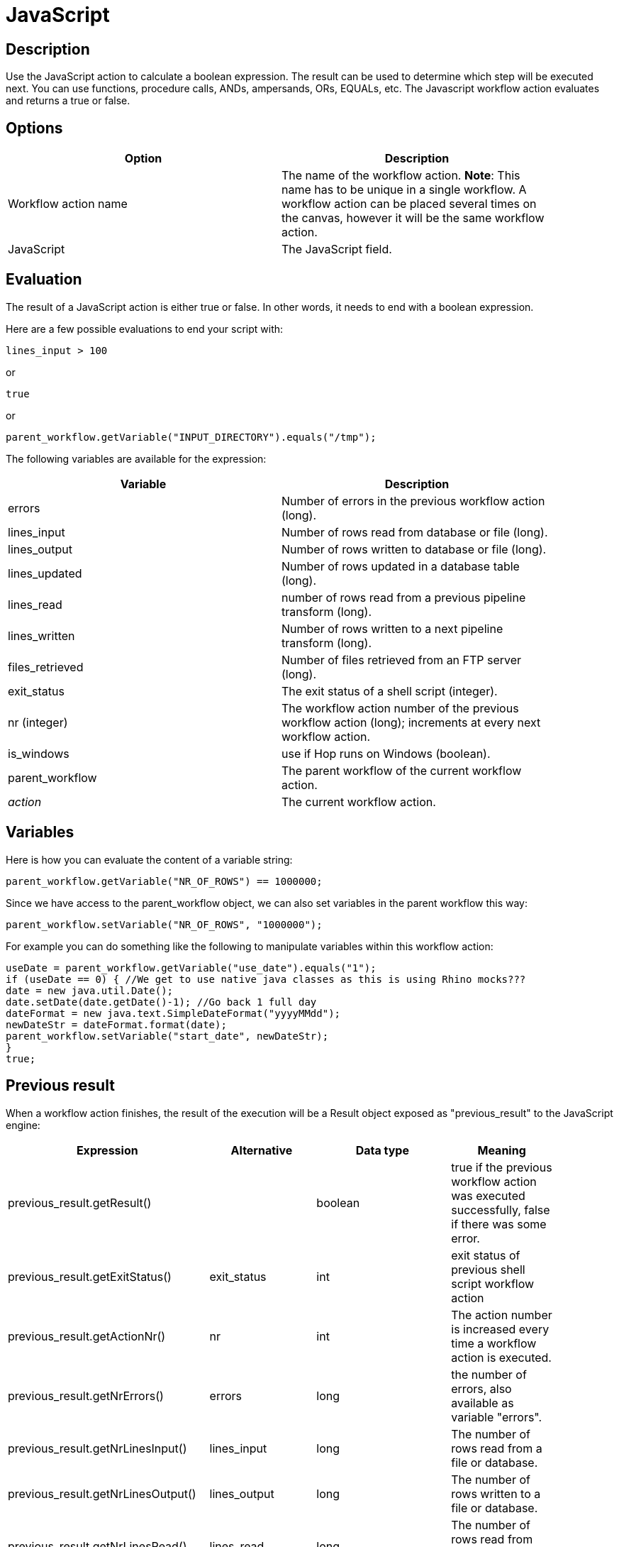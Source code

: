 :documentationPath: /plugins/actions/
:language: en_US
:page-alternativeEditUrl: https://github.com/project-hop/hop/edit/master/plugins/actions/eval/src/main/doc/eval.adoc
= JavaScript

== Description

Use the JavaScript action to calculate a boolean expression. The result can be used to determine which step will be executed next. You can use functions, procedure calls, ANDs, ampersands, ORs, EQUALs, etc. The Javascript workflow action evaluates and returns a true or false.

== Options

[width="90%", options="header"]
|===
|Option|Description
|Workflow action name|The name of the workflow action. *Note*: This name has to be unique in a single workflow. A workflow action can be placed several times on the canvas, however it will be the same workflow action.
|JavaScript|The JavaScript field.
|===

== Evaluation

The result of a JavaScript action is either true or false. In other words, it needs to end with a boolean expression.

Here are a few possible evaluations to end your script with:

[source,javascript]
----
lines_input > 100
----

or

[source,javascript]
----
true
----

or

[source,javascript]
----
parent_workflow.getVariable("INPUT_DIRECTORY").equals("/tmp");
----

The following variables are available for the expression:

[width="90%", options="header"]
|===
|Variable|Description
|errors|Number of errors in the previous workflow action (long).
|lines_input|Number of rows read from database or file (long).
|lines_output|Number of rows written to database or file (long).
|lines_updated|Number of rows updated in a database table (long).
|lines_read|number of rows read from a previous pipeline transform (long).
|lines_written|Number of rows written to a next pipeline transform (long).
|files_retrieved|Number of files retrieved from an FTP server (long).
|exit_status|The exit status of a shell script (integer).
|nr (integer)|The workflow action number of the previous workflow action (long); increments at every next workflow action.
|is_windows|use if Hop runs on Windows (boolean).
|parent_workflow|The parent workflow of the current workflow action.
|_action_|The current workflow action.
|===

== Variables

Here is how you can evaluate the content of a variable string:

[source,javascript]
----
parent_workflow.getVariable("NR_OF_ROWS") == 1000000;
----

Since we have access to the parent_workflow object, we can also set variables in the parent workflow this way:

[source,javascript]
----
parent_workflow.setVariable("NR_OF_ROWS", "1000000");
----

For example you can do something like the following to manipulate variables within this workflow action:

[source,javascript]
----
useDate = parent_workflow.getVariable("use_date").equals("1");
if (useDate == 0) { //We get to use native java classes as this is using Rhino mocks???
date = new java.util.Date();
date.setDate(date.getDate()-1); //Go back 1 full day
dateFormat = new java.text.SimpleDateFormat("yyyyMMdd");
newDateStr = dateFormat.format(date);
parent_workflow.setVariable("start_date", newDateStr);
}
true;
----

== Previous result

When a workflow action finishes, the result of the execution will be a Result object exposed as "previous_result" to the JavaScript engine: 

[width="90%", options="header"]
|===
|Expression|Alternative|Data type|Meaning
|previous_result.getResult()||boolean|true if the previous workflow action was executed successfully, false if there was some error.
|previous_result.getExitStatus()|exit_status|int|exit status of previous shell script workflow action
|previous_result.getActionNr()|nr|int|The action number is increased every time a workflow action is executed.
|previous_result.getNrErrors()|errors|long|the number of errors, also available as variable "errors".
|previous_result.getNrLinesInput()|lines_input|long|The number of rows read from a file or database.
|previous_result.getNrLinesOutput()|lines_output|long|The number of rows written to a file or database.
|previous_result.getNrLinesRead()|lines_read|long|The number of rows read from previous transforms.
|previous_result.getNrLinesUpdated()|lines_updated|long|The number of rows updated in a file or database.
|previous_result.getNrLinesWritten()|lines_written|long|The number of rows written to next transform.
|previous_result.getNrLinesDeleted()|lines_deleted|long|The number of deleted rows.
|previous_result.getNrLinesRejected()|lines_rejected|long|The number of rows rejected and passed to another transform via error handling.
|previous_result.getRows()||List<RowMetaAndData>|The result rows, see also below.
|previous_result.isStopped()||boolean|Flag to signal if the previous previous workflow action stopped or not.
|previous_result.getResultFilesList()||List<ResultFile>|The list of all the files used in the previous workflow action (or actions).
|previous_result.getNrFilesRetrieved()|files_retrieved|int|The number of files retrieved from FTP, SFTP, etc.
|previous_result.getLogText()||String|The log text of the execution of the previous workflow action and its children.
|previous_result.getLogChannelId()||String|The ID of the log channel of the previous workflow action. You can use this to look up information on the execution lineage in the log channel log table.
||is_windows|Boolean|True if the workflow runs on Windows variants, false if this is not the case. 
|===

=== Platform

We also expose a variable called "is_windows" to help you make platform specific choices.

=== Rows

The "rows" variable we expose to JavaScript helps you evaluate the result rows you passed to the next workflow action using the "Copy rows to result" transform.
Here is an example script on how to use this array:

[source,javascript]
----
var firstRow = rows[0];
 
firstRow.getString("name", "").equals("Foo")
----

 This script will follow the green workflow hop is the expression evaluates to true.  This happens if field "name" contains String "Foo". 